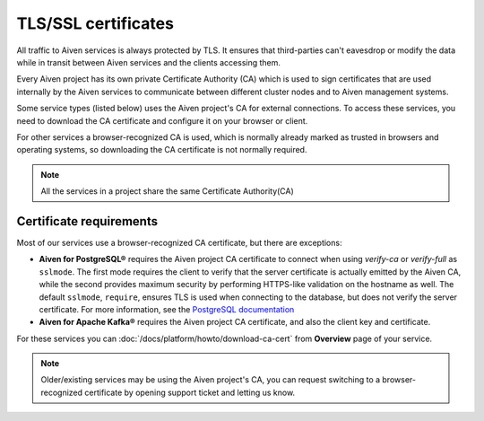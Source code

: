 TLS/SSL certificates
====================

All traffic to Aiven services is always protected by TLS. It ensures that third-parties can't eavesdrop or modify the data while in transit between Aiven services and the clients accessing them.

Every Aiven project has its own private Certificate Authority (CA) which is used to sign certificates that are used internally by the Aiven services to communicate between different cluster nodes and to Aiven management systems.

Some service types (listed below) uses the Aiven project's CA for external connections. To access these services, you need to download the CA certificate and configure it on your browser or client.

For other services a browser-recognized CA is used, which is normally already marked as trusted in browsers and operating systems, so downloading the CA certificate is not normally required.

.. note::
    All the services in a project share the same Certificate Authority(CA)

Certificate requirements
------------------------

Most of our services use a browser-recognized CA certificate, but there are exceptions:

- **Aiven for PostgreSQL®** requires the Aiven project CA certificate to connect when using `verify-ca` or `verify-full` as ``sslmode``. The first mode requires the client to verify that the server certificate is actually emitted by the Aiven CA, while the second provides maximum security by performing HTTPS-like validation on the hostname as well. The default ``sslmode``, ``require``, ensures TLS is used when connecting to the database, but does not verify the server certificate. For more information, see the `PostgreSQL documentation <https://www.postgresql.org/docs/current/libpq-ssl.html#LIBPQ-SSL-SSLMODE-STATEMENTS>`_
  
- **Aiven for Apache Kafka®** requires the Aiven project CA certificate, and also the client key and certificate.

For these services you can :doc:`/docs/platform/howto/download-ca-cert` from **Overview** page of your service.

.. note::
    Older/existing services may be using the Aiven project's CA, you can request switching to a browser-recognized certificate by opening support ticket and letting us know.

